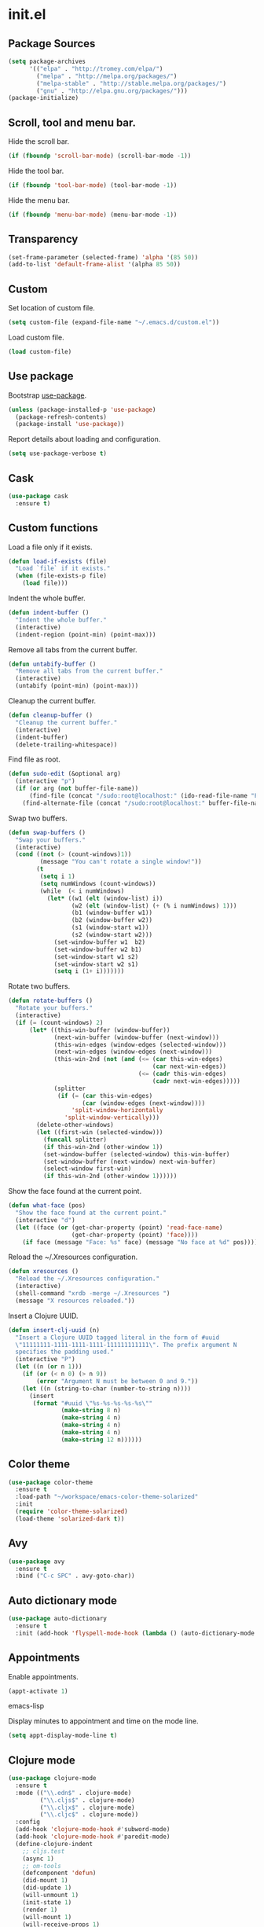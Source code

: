 * init.el
** Package Sources
   #+BEGIN_SRC emacs-lisp
     (setq package-archives
           '(("elpa" . "http://tromey.com/elpa/")
             ("melpa" . "http://melpa.org/packages/")
             ("melpa-stable" . "http://stable.melpa.org/packages/")
             ("gnu" . "http://elpa.gnu.org/packages/")))
     (package-initialize)
   #+END_SRC
** Scroll, tool and menu bar.

   Hide the scroll bar.

   #+BEGIN_SRC emacs-lisp
     (if (fboundp 'scroll-bar-mode) (scroll-bar-mode -1))
   #+END_SRC

   Hide the tool bar.

   #+BEGIN_SRC emacs-lisp
     (if (fboundp 'tool-bar-mode) (tool-bar-mode -1))
   #+END_SRC

   Hide the menu bar.

   #+BEGIN_SRC emacs-lisp
     (if (fboundp 'menu-bar-mode) (menu-bar-mode -1))
   #+END_SRC

** Transparency
   #+BEGIN_SRC emacs-lisp
     (set-frame-parameter (selected-frame) 'alpha '(85 50))
     (add-to-list 'default-frame-alist '(alpha 85 50))
   #+END_SRC
** Custom

   Set location of custom file.

   #+BEGIN_SRC emacs-lisp
     (setq custom-file (expand-file-name "~/.emacs.d/custom.el"))
   #+END_SRC

   Load custom file.

   #+BEGIN_SRC emacs-lisp
     (load custom-file)
   #+END_SRC

** Use package

   Bootstrap [[https://github.com/jwiegley/use-package][use-package]].

   #+BEGIN_SRC emacs-lisp
     (unless (package-installed-p 'use-package)
       (package-refresh-contents)
       (package-install 'use-package))
   #+END_SRC

   Report details about loading and configuration.

   #+BEGIN_SRC emacs-lisp
     (setq use-package-verbose t)
   #+END_SRC
** Cask
   #+BEGIN_SRC emacs-lisp
     (use-package cask
       :ensure t)
   #+END_SRC
** Custom functions

   Load a file only if it exists.

   #+BEGIN_SRC emacs-lisp
     (defun load-if-exists (file)
       "Load `file` if it exists."
       (when (file-exists-p file)
         (load file)))
   #+END_SRC

   Indent the whole buffer.

   #+BEGIN_SRC emacs-lisp
     (defun indent-buffer ()
       "Indent the whole buffer."
       (interactive)
       (indent-region (point-min) (point-max)))
   #+END_SRC

   Remove all tabs from the current buffer.

   #+BEGIN_SRC emacs-lisp
     (defun untabify-buffer ()
       "Remove all tabs from the current buffer."
       (interactive)
       (untabify (point-min) (point-max)))
   #+END_SRC

   Cleanup the current buffer.

   #+BEGIN_SRC emacs-lisp
     (defun cleanup-buffer ()
       "Cleanup the current buffer."
       (interactive)
       (indent-buffer)
       (delete-trailing-whitespace))
   #+END_SRC

   Find file as root.

   #+BEGIN_SRC emacs-lisp
     (defun sudo-edit (&optional arg)
       (interactive "p")
       (if (or arg (not buffer-file-name))
           (find-file (concat "/sudo:root@localhost:" (ido-read-file-name "File: ")))
         (find-alternate-file (concat "/sudo:root@localhost:" buffer-file-name))))
   #+END_SRC

   Swap two buffers.

   #+BEGIN_SRC emacs-lisp
     (defun swap-buffers ()
       "Swap your buffers."
       (interactive)
       (cond ((not (> (count-windows)1))
              (message "You can't rotate a single window!"))
             (t
              (setq i 1)
              (setq numWindows (count-windows))
              (while  (< i numWindows)
                (let* ((w1 (elt (window-list) i))
                       (w2 (elt (window-list) (+ (% i numWindows) 1)))
                       (b1 (window-buffer w1))
                       (b2 (window-buffer w2))
                       (s1 (window-start w1))
                       (s2 (window-start w2)))
                  (set-window-buffer w1  b2)
                  (set-window-buffer w2 b1)
                  (set-window-start w1 s2)
                  (set-window-start w2 s1)
                  (setq i (1+ i)))))))
   #+END_SRC

   Rotate two buffers.

   #+BEGIN_SRC emacs-lisp
     (defun rotate-buffers ()
       "Rotate your buffers."
       (interactive)
       (if (= (count-windows) 2)
           (let* ((this-win-buffer (window-buffer))
                  (next-win-buffer (window-buffer (next-window)))
                  (this-win-edges (window-edges (selected-window)))
                  (next-win-edges (window-edges (next-window)))
                  (this-win-2nd (not (and (<= (car this-win-edges)
                                              (car next-win-edges))
                                          (<= (cadr this-win-edges)
                                              (cadr next-win-edges)))))
                  (splitter
                   (if (= (car this-win-edges)
                          (car (window-edges (next-window))))
                       'split-window-horizontally
                     'split-window-vertically)))
             (delete-other-windows)
             (let ((first-win (selected-window)))
               (funcall splitter)
               (if this-win-2nd (other-window 1))
               (set-window-buffer (selected-window) this-win-buffer)
               (set-window-buffer (next-window) next-win-buffer)
               (select-window first-win)
               (if this-win-2nd (other-window 1))))))
   #+END_SRC

   Show the face found at the current point.

   #+BEGIN_SRC emacs-lisp
     (defun what-face (pos)
       "Show the face found at the current point."
       (interactive "d")
       (let ((face (or (get-char-property (point) 'read-face-name)
                       (get-char-property (point) 'face))))
         (if face (message "Face: %s" face) (message "No face at %d" pos))))
   #+END_SRC

   Reload the ~/.Xresources configuration.

   #+BEGIN_SRC emacs-lisp
     (defun xresources ()
       "Reload the ~/.Xresources configuration."
       (interactive)
       (shell-command "xrdb -merge ~/.Xresources ")
       (message "X resources reloaded."))
   #+END_SRC

   Insert a Clojure UUID.

   #+BEGIN_SRC emacs-lisp
     (defun insert-clj-uuid (n)
       "Insert a Clojure UUID tagged literal in the form of #uuid
       \"11111111-1111-1111-1111-111111111111\". The prefix argument N
       specifies the padding used."
       (interactive "P")
       (let ((n (or n 1)))
         (if (or (< n 0) (> n 9))
             (error "Argument N must be between 0 and 9."))
         (let ((n (string-to-char (number-to-string n))))
           (insert
            (format "#uuid \"%s-%s-%s-%s-%s\""
                    (make-string 8 n)
                    (make-string 4 n)
                    (make-string 4 n)
                    (make-string 4 n)
                    (make-string 12 n))))))
   #+END_SRC

** Color theme
   #+BEGIN_SRC emacs-lisp
     (use-package color-theme
       :ensure t
       :load-path "~/workspace/emacs-color-theme-solarized"
       :init
       (require 'color-theme-solarized)
       (load-theme 'solarized-dark t))
   #+END_SRC
** Avy
   #+BEGIN_SRC emacs-lisp
     (use-package avy
       :ensure t
       :bind ("C-c SPC" . avy-goto-char))
   #+END_SRC
** Auto dictionary mode
   #+BEGIN_SRC emacs-lisp
     (use-package auto-dictionary
       :ensure t
       :init (add-hook 'flyspell-mode-hook (lambda () (auto-dictionary-mode 1))))
   #+END_SRC
** Appointments

   Enable appointments.

   #+BEGIN_SRC emacs-lisp
     (appt-activate 1)
   #+END_SRC emacs-lisp

   Display minutes to appointment and time on the mode line.

   #+BEGIN_SRC emacs-lisp
     (setq appt-display-mode-line t)
   #+END_SRC
** Clojure mode
   #+BEGIN_SRC emacs-lisp
     (use-package clojure-mode
       :ensure t
       :mode (("\\.edn$" . clojure-mode)
              ("\\.cljs$" . clojure-mode)
              ("\\.cljx$" . clojure-mode)
              ("\\.cljc$" . clojure-mode))
       :config
       (add-hook 'clojure-mode-hook #'subword-mode)
       (add-hook 'clojure-mode-hook #'paredit-mode)
       (define-clojure-indent
         ;; cljs.test
         (async 1)
         ;; om-tools
         (defcomponent 'defun)
         (did-mount 1)
         (did-update 1)
         (will-unmount 1)
         (init-state 1)
         (render 1)
         (will-mount 1)
         (will-receive-props 1)
         (will-update 1)
         (should-update 1)
         ;; ClojureScript
         (this-as 1)
         ;; COMPOJURE
         (ANY 2)
         (DELETE 2)
         (GET 2)
         (HEAD 2)
         (POST 2)
         (PUT 2)
         (context 2)
         ;; ALGO.MONADS
         (domonad 1)
         ;; Om.next
         (defui '(1 nil nil (1)))
         ;; CUSTOM
         (api-test 1)
         (web-test 1)
         (database-test 1)
         (defroutes 'defun)
         (assoc-some 1))
       (put 'defmixin 'clojure-backtracking-indent '(4 (2))))

     (use-package clojure-mode-extra-font-locking
       :ensure t)
   #+END_SRC
** Clojure refactor
   #+BEGIN_SRC emacs-lisp
     (use-package clj-refactor
       :ensure t
       :init
       (defun enable-clj-refactor-mode ()
         (clj-refactor-mode 1)
         (cljr-add-keybindings-with-prefix "C-c C-R"))
       (add-hook 'clojure-mode-hook 'enable-clj-refactor-mode)
       ;; Don't use prefix notation when cleaning the ns form.
       (setq cljr-favor-prefix-notation nil))
   #+END_SRC
** Cider
   #+BEGIN_SRC emacs-lisp
     (use-package cider
       :commands (cider-jack-in cider-jack-in-clojurescript)
       :ensure t
       :config
       ;; Enable eldoc in Clojure buffers
       (add-hook 'cider-mode-hook #'eldoc-mode)

       ;; Hide *nrepl-connection* and *nrepl-server* buffers from appearing
       ;; in some buffer switching commands like switch-to-buffer
       (setq nrepl-hide-special-buffers nil)

       ;; Enabling CamelCase support for editing commands(like forward-word,
       ;; backward-word, etc) in the REPL is quite useful since we often have
       ;; to deal with Java class and method names. The built-in Emacs minor
       ;; mode subword-mode provides such functionality
       (add-hook 'cider-repl-mode-hook #'subword-mode)

       ;; The use of paredit when editing Clojure (or any other Lisp) code is
       ;; highly recommended. You're probably using it already in your
       ;; clojure-mode buffers (if you're not you probably should). You might
       ;; also want to enable paredit in the REPL buffer as well.
       (add-hook 'cider-repl-mode-hook #'paredit-mode)

       ;; Auto-select the error buffer when it's displayed:
       (setq cider-auto-select-error-buffer t)

       ;; Controls whether to pop to the REPL buffer on connect.
       (setq cider-repl-pop-to-buffer-on-connect nil)

       ;; Controls whether to auto-select the error popup buffer.
       (setq cider-auto-select-error-buffer t)

       ;; T to wrap history around when the end is reached.
       (setq cider-repl-wrap-history t)

       ;; Log protocol messages to the `nrepl-message-buffer-name' buffer.
       (setq nrepl-log-messages t)

       (setq cider-known-endpoints
             '(("localhost" "127.0.0.1" "7888")))

       ;; Don't show the `*cider-test-report*` buffer on passing tests.
       (setq cider-test-report-on-success nil))
   #+END_SRC
** Compass

   #+BEGIN_SRC emacs-lisp
     (defun compass-watch ()
       "Find the project root and run compass watch."
       (interactive)
       (let ((directory (locate-dominating-file (expand-file-name (directory-file-name ".")) "config.rb"))
             (compilation-ask-about-save nil)
             (compilation-buffer-name-function (lambda (mode) "*compass*")))
         (if directory
             (compile (message (format "cd %s; compass watch" directory)))
           (message "Can't find compass project root."))))
   #+END_SRC

** Company mode

   Enable company mode.

   #+BEGIN_SRC emacs-lisp
     (use-package company
       :ensure t
       :bind ("TAB" . indent-or-complete)
       :defer 1
       :init (global-company-mode))
   #+END_SRC

   Indent with TAB, then do completion.

   #+BEGIN_SRC emacs-lisp
     (defun indent-or-complete ()
       "Indent or complete via company-mode."
       (interactive)
       (if (looking-at "\\_>")
           (company-complete-common)
         (indent-according-to-mode)))
   #+END_SRC

** Company Quickhelp

   #+BEGIN_SRC emacs-lisp
     (use-package company-quickhelp
       :ensure t
       :defer 1
       :init (company-quickhelp-mode 1))

   #+END_SRC

** Configure the full name of the user logged in.
   #+BEGIN_SRC emacs-lisp
     (setq user-full-name "Roman Scherer")
   #+END_SRC
** Dim parentheses
   #+BEGIN_SRC emacs-lisp
     (defface paren-face
       '((((class color) (background dark))
          (:foreground "grey20"))
         (((class color) (background light))
          (:foreground "grey80")))
       "Face used to dim parentheses.")

     (defun dim-parens ()
       (font-lock-add-keywords nil '(("(\\|)" . 'paren-face))))

     (add-hook 'clojure-mode-hook 'dim-parens)
     (add-hook 'emacs-lisp-mode-hook 'dim-parens)
   #+END_SRC

** Fonts

   Use the Inconsolata font.

   #+BEGIN_SRC emacs-lisp
     (defun inconsolata ()
       "Set the default font to Inconsolata."
       (interactive)
       (set-default-font "Inconsolata 14"))
   #+END_SRC
** Global auto revert mode

   Reload files when they change on disk.

   #+BEGIN_SRC emacs-lisp
     (global-auto-revert-mode 1)
   #+END_SRC
** Helm
   #+BEGIN_SRC emacs-lisp
     (use-package helm
       :ensure t
       :bind (("M-x" . helm-M-x)
              ("C-x C-b" . helm-buffers-list))
       :init
       (require 'helm-config)
       (setq helm-mode-fuzzy-match t))
   #+END_SRC
** Helm Projectile
   #+BEGIN_SRC emacs-lisp
     (use-package helm-projectile
       :ensure t
       :bind (("C-c p h" . helm-projectile)))
   #+END_SRC
** Backup

   Put all backup files in a separate directory.

   #+BEGIN_SRC emacs-lisp
     (setq backup-directory-alist '(("." . "~/.emacs.d/backups")))
   #+END_SRC

   Copy all files, don't rename them.

   #+BEGIN_SRC emacs-lisp
     (setq backup-by-copying t)
   #+END_SRC

   Make backups for files under version control as well.

   #+BEGIN_SRC emacs-lisp
     (setq vc-make-backup-files t)
   #+END_SRC

   If t, delete excess backup versions silently.

   #+BEGIN_SRC emacs-lisp
     (setq delete-old-versions t)
   #+END_SRC

   Number of newest versions to keep when a new numbered backup is made.

   #+BEGIN_SRC emacs-lisp
     (setq kept-new-versions 10)
   #+END_SRC

   Number of oldest versions to keep when a new numbered backup is made.

   #+BEGIN_SRC emacs-lisp
     (setq kept-old-versions 0)
   #+END_SRC

   Make numeric backup versions unconditionally.

   #+BEGIN_SRC emacs-lisp
     (setq version-control t)
   #+END_SRC

** Message Buffer

   Increase the number of messages in the *Messages* buffer.

   #+BEGIN_SRC emacs-lisp
     (setq message-log-max 10000)
   #+END_SRC
** Misc

   Answer questions with "y" or "n".

   #+BEGIN_SRC emacs-lisp
     (defalias 'yes-or-no-p 'y-or-n-p)
   #+END_SRC

   Highlight matching parentheses when the point is on them.

   #+BEGIN_SRC emacs-lisp
     (show-paren-mode 1)
   #+END_SRC

   Enter debugger if an error is signaled?

   #+BEGIN_SRC emacs-lisp
     (setq debug-on-error nil)
   #+END_SRC

   Don't show startup message.

   #+BEGIN_SRC emacs-lisp
     (setq inhibit-startup-message t)
   #+END_SRC

   Toggle column number display in the mode line.

   #+BEGIN_SRC emacs-lisp
     (column-number-mode)
   #+END_SRC

   Enable display of time, load level, and mail flag in mode lines.

   #+BEGIN_SRC emacs-lisp
     (display-time)
   #+END_SRC

   Whether to add a newline automatically at the end of the file.

   #+BEGIN_SRC emacs-lisp
     (setq require-final-newline t)
   #+END_SRC

   Highlight trailing whitespace.

   #+BEGIN_SRC emacs-lisp
     (setq show-trailing-whitespace t)
   #+END_SRC

   Controls the operation of the TAB key.

   #+BEGIN_SRC emacs-lisp
     (setq tab-always-indent 'complete)
   #+END_SRC

   The maximum size in lines for term buffers.

   #+BEGIN_SRC emacs-lisp
     (setq term-buffer-maximum-size (* 10 2048))
   #+END_SRC

   Use Chromium as default browser.

   #+BEGIN_SRC emacs-lisp
     (setq browse-url-browser-function 'browse-url-chromium)
   #+END_SRC

   Clickable URLs.

   #+BEGIN_SRC emacs-lisp
     (define-globalized-minor-mode global-goto-address-mode goto-address-mode goto-address-mode)
     (global-goto-address-mode)
   #+END_SRC

** Mac OSX

   This variable describes the behavior of the command key.

   #+BEGIN_SRC emacs-lisp
     (setq mac-option-key-is-meta t)
     (setq mac-right-option-modifier nil)
   #+END_SRC

** Abbrev mode

   Set the name of file from which to read abbrevs.

   #+BEGIN_SRC emacs-lisp
     (setq abbrev-file-name "~/.emacs.d/abbrev_defs")
   #+END_SRC

   Silently save word abbrevs too when files are saved.

   #+BEGIN_SRC emacs-lisp
     (setq save-abbrevs 'silently)
   #+END_SRC

** Compilation mode

   Auto scroll compilation buffer.

   #+BEGIN_SRC emacs-lisp
     (setq compilation-scroll-output 't)
   #+END_SRC

   Enable colors in compilation mode.
   http://stackoverflow.com/questions/3072648/cucumbers-ansi-colors-messing-up-emacs-compilation-buffer

   #+BEGIN_SRC emacs-lisp
     (defun colorize-compilation-buffer ()
       (toggle-read-only)
       (ansi-color-apply-on-region (point-min) (point-max))
       (toggle-read-only))

     (add-hook 'compilation-filter-hook 'colorize-compilation-buffer)
   #+END_SRC

** Leiningen

   Auto compile ClojureScript.

   #+BEGIN_SRC emacs-lisp
     (defun lein-cljsbuild ()
       (interactive)
       (compile "lein clean; lein cljsbuild auto"))
   #+END_SRC

   Start a Rhino REPL.

   #+BEGIN_SRC emacs-lisp
     (defun lein-rhino-repl ()
       "Start a Rhino repl via Leiningen."
       (interactive)
       (run-lisp "lein trampoline cljsbuild repl-rhino"))
   #+END_SRC

   Start a Node.js REPL.

   #+BEGIN_SRC emacs-lisp
     (defun lein-node-repl ()
       "Start a NodeJS repl via Leiningen."
       (interactive)
       (run-lisp "lein trampoline noderepl"))
   #+END_SRC

** CSS mode
   #+BEGIN_SRC emacs-lisp
     (use-package css-mode
       :ensure t
       :mode ("\\.css\\'" . css-mode)
       :config (setq css-indent-offset 2))
   #+END_SRC
** SCSS mode
   #+BEGIN_SRC emacs-lisp
     (use-package scss-mode
       :ensure t
       :mode (("\\.sass\\'" . scss-mode)
              ("\\.scss\\'" . scss-mode))
       :config (setq scss-compile-at-save nil))
   #+END_SRC
** Desktop save mode

   Always save desktop.

   #+BEGIN_SRC emacs-lisp
     (setq desktop-save t)
   #+END_SRC

   Load desktop even if it is locked.

   #+BEGIN_SRC emacs-lisp
     (setq desktop-load-locked-desktop t)
   #+END_SRC

   Number of buffers to restore immediately.

   #+BEGIN_SRC emacs-lisp
     (setq desktop-restore-eager 4)
   #+END_SRC

   Enable desktop save mode.

   #+BEGIN_SRC emacs-lisp
     (desktop-save-mode 1)
   #+END_SRC

** Inferior Lisp mode

   Use Steel Bank Common Lisp (SBCL) as inferior-lisp-program.

   #+BEGIN_SRC emacs-lisp
     (setq inferior-lisp-program "sbcl")
   #+END_SRC

** Dired mode

   Switches passed to `ls' for Dired. MUST contain the `l' option.

   #+BEGIN_SRC emacs-lisp
     (setq dired-listing-switches "-alh")
   #+END_SRC

   Try to guess a default target directory.

   #+BEGIN_SRC emacs-lisp
     (setq dired-dwim-target t)
   #+END_SRC

   Find Clojure files in dired mode.

   #+BEGIN_SRC emacs-lisp
     (defun find-dired-clojure (dir)
       "Run find-dired on Clojure files."
       (interactive (list (read-directory-name "Run find (Clojure) in directory: " nil "" t)))
       (find-dired dir "-name \"*.clj\""))
   #+END_SRC

   Find Ruby files in dired mode.

   #+BEGIN_SRC emacs-lisp
     (defun find-dired-ruby (dir)
       "Run find-dired on Ruby files."
       (interactive (list (read-directory-name "Run find (Ruby) in directory: " nil "" t)))
       (find-dired dir "-name \"*.rb\""))
   #+END_SRC

** Dired-x mode

   User-defined alist of rules for suggested commands.

   #+BEGIN_SRC emacs-lisp
     (setq dired-guess-shell-alist-user
           '(("\\.mp4$" "mplayer")
             ("\\.mkv$" "mplayer")
             ("\\.mov$" "mplayer")
             ("\\.pdf$" "evince")
             ("\\.xlsx?$" "libreoffice")))
   #+END_SRC

   Run shell command in background.

   #+BEGIN_SRC emacs-lisp
     (defun dired-do-shell-command-in-background (command)
       "In dired, do shell command in background on the file or directory named on
      this line."
       (interactive
        (list (dired-read-shell-command (concat "& on " "%s: ") nil (list (dired-get-filename)))))
       (call-process command nil 0 nil (dired-get-filename)))

     (add-hook 'dired-load-hook
               (lambda ()
                 (load "dired-x")
                 (define-key dired-mode-map "&" 'dired-do-shell-command-in-background)))
   #+END_SRC

** Electric pair mode

   Electric Pair mode, a global minor mode, provides a way to easily
   insert matching delimiters. Whenever you insert an opening
   delimiter, the matching closing delimiter is automatically inserted
   as well, leaving point between the two.

   #+BEGIN_SRC emacs-lisp
     (electric-pair-mode t)
   #+END_SRC
** Engine Mode

   #+BEGIN_SRC emacs-lisp
     (use-package engine-mode
       :ensure t
       :commands (engine/search-github engine/search-google)
       :config
       (engine-mode t)
       (defengine github
         "https://github.com/search?ref=simplesearch&q=%s")
       (defengine google
         "http://www.google.com/search?ie=utf-8&oe=utf-8&q=%s"
         :keybinding "g"))
   #+END_SRC

** Emacs Lisp mode

   Unequivocally turn on ElDoc mode.

   #+BEGIN_SRC emacs-lisp
     (add-hook 'emacs-lisp-mode-hook 'turn-on-eldoc-mode)
   #+END_SRC

   Auto load files.

   #+BEGIN_SRC emacs-lisp
     (add-to-list 'auto-mode-alist '("Cask" . emacs-lisp-mode))
   #+END_SRC

   Key bindings.

   #+BEGIN_SRC emacs-lisp
     (let ((mode emacs-lisp-mode-map))
       (define-key mode (kbd "C-c m") 'macrostep-expand)
       (define-key mode (kbd "C-c e E") 'elint-current-buffer)
       (define-key mode (kbd "C-c e c") 'cancel-debug-on-entry)
       (define-key mode (kbd "C-c e d") 'debug-on-entry)
       (define-key mode (kbd "C-c e e") 'toggle-debug-on-error)
       (define-key mode (kbd "C-c e f") 'emacs-lisp-byte-compile-and-load)
       (define-key mode (kbd "C-c e l") 'find-library)
       (define-key mode (kbd "C-c e r") 'eval-region)
       (define-key mode (kbd "C-c C-k") 'eval-buffer)
       (define-key mode (kbd "C-c ,") 'ert)
       (define-key mode (kbd "C-c C-,") 'ert))
   #+END_SRC

** Elisp slime navigation
   #+BEGIN_SRC emacs-lisp
     (use-package elisp-slime-nav
       :ensure t
       :init
       (add-hook 'emacs-lisp-mode-hook 'elisp-slime-nav-mode))
   #+END_SRC
** Emacs server

   Start the Emacs server if it's not running.

   #+BEGIN_SRC emacs-lisp
     (use-package server
       :ensure t
       :if window-system
       :init
       (require 'server)
       (unless (server-running-p)
         (add-hook 'after-init-hook 'server-start t)))
   #+END_SRC

** Emacs multimedia system
   #+BEGIN_SRC emacs-lisp
     (use-package emms
       :ensure t
       :defer 1
       :init
       (progn
         (emms-all)
         (emms-default-players)

         (add-to-list 'emms-player-list 'emms-player-mpd)
         (condition-case nil
             (emms-player-mpd-connect)
           (error (message "Can't connect to music player daemon.")))

         (setq emms-source-file-directory-tree-function 'emms-source-file-directory-tree-find)
         (setq emms-player-mpd-music-directory (expand-file-name "~/Music"))
         (load-if-exists "~/.emms.el")
         (add-to-list 'emms-stream-default-list
                      '("SomaFM: Space Station" "http://www.somafm.com/spacestation.pls" 1 streamlist))))
   #+END_SRC
** Expand region
   #+BEGIN_SRC emacs-lisp
     (use-package expand-region
       :ensure t
       :bind (("C-c C-+" . er/expand-region)
              ("C-c C--" . er/contract-region)))
   #+END_SRC
** Fly Spell mode

   Enable flyspell in text mode.

   #+BEGIN_SRC emacs-lisp
     (defun enable-flyspell-mode ()
       "Enable Flyspell mode."
       (flyspell-mode 1))

     (dolist (hook '(text-mode-hook))
       (add-hook hook 'enable-flyspell-mode))
   #+END_SRC

   Enable flyspell in programming mode.

   #+BEGIN_SRC emacs-lisp
     (defun enable-flyspell-prog-mode ()
       "Enable Flyspell Programming mode."
       (flyspell-prog-mode))

     (dolist (hook '(prog-mode-hook))
       (add-hook hook 'enable-flyspell-prog-mode))
   #+END_SRC

   Don't print messages when checking words.

   #+BEGIN_SRC emacs-lisp
     (setq flyspell-issue-message-flag nil)
   #+END_SRC

** Github browse file
   #+BEGIN_SRC emacs-lisp
     (use-package github-browse-file
       :ensure t
       :commands (github-browse-file github-browse-file-blame))
   #+END_SRC
** Gnus

   Write mail with Gnus.

   #+BEGIN_SRC emacs-lisp
     (setq mail-user-agent 'gnus-user-agent)
   #+END_SRC

   The gnus-select-method variable says where Gnus should look for
   news. This variable should be a list where the first element says
   how and the second element says where. This method is your native
   method. All groups not fetched with this method are secondary or
   foreign groups.

   #+BEGIN_SRC emacs-lisp
     (setq gnus-select-method
           '(nnimap "gmail"
                    (nnimap-address "imap.gmail.com")
                    (nnimap-server-port 993)
                    (nnimap-stream ssl)))
   #+END_SRC

   All Gmail system labels have a prefix [Gmail], which matches the
   default value of gnus-ignored-newsgroups. A workaround is to redefine
   it as follows.

   #+BEGIN_SRC emacs-lisp
     (setq gnus-ignored-newsgroups "^to\\.\\|^[0-9. ]+\\( \\|$\\)\\|^[\"]\"[#'()]")
   #+END_SRC

   An integer that says how verbose Gnus should be. The higher the
   number, the more messages Gnus will flash to say what it's doing.
   At zero, Gnus will be totally mute; at five, Gnus will display most
   important messages; and at ten, Gnus will keep on jabbering all the
   time.

   #+BEGIN_SRC emacs-lisp
     (setq gnus-verbose 10)
   #+END_SRC

*** Gnus Demon

    Require the Gnus demon.

    #+BEGIN_SRC emacs-lisp
      (require 'gnus-demon)
    #+END_SRC

    Add daemonic server disconnection to Gnus.

    #+BEGIN_SRC emacs-lisp
      (gnus-demon-add-disconnection)
    #+END_SRC

    Add daemonic scanning of mail from the mail backends.

    #+BEGIN_SRC emacs-lisp
      (gnus-demon-add-scanmail)
    #+END_SRC

    Add daemonic nntp server disconnection to Gnus. If no commands
    have gone out via nntp during the last five minutes, the
    connection is closed.

    #+BEGIN_SRC emacs-lisp
      (gnus-demon-add-nntp-close-connection)
    #+END_SRC

** Ido mode

   #+BEGIN_SRC emacs-lisp
     (setq ido-auto-merge-work-directories-length nil)
   #+END_SRC

   Always create new buffer if no buffer matches substring.

   #+BEGIN_SRC emacs-lisp
     (setq ido-create-new-buffer 'always)
   #+END_SRC

   Enable flexible string matching.

   #+BEGIN_SRC emacs-lisp
     (setq ido-enable-flex-matching t)
   #+END_SRC

   #+BEGIN_SRC emacs-lisp
     (setq ido-enable-prefix nil)
   #+END_SRC

   #+BEGIN_SRC emacs-lisp
     (setq ido-handle-duplicate-virtual-buffers 2)
   #+END_SRC

   #+BEGIN_SRC emacs-lisp
     (setq ido-max-prospects 10)
   #+END_SRC

   #+BEGIN_SRC emacs-lisp
     (setq ido-use-filename-at-point 'guess)
   #+END_SRC

   #+BEGIN_SRC emacs-lisp
     (setq ido-use-virtual-buffers t)
   #+END_SRC

   Use ido everywhere

   #+BEGIN_SRC emacs-lisp
     (setq ido-everywhere t)
   #+END_SRC

   Enable IDO mode.

   #+BEGIN_SRC emacs-lisp
     (ido-mode t)
   #+END_SRC

** Ido vertical mode
   #+BEGIN_SRC emacs-lisp
     (use-package ido-vertical-mode
       :ensure t
       :init
       (ido-vertical-mode)
       (setq ido-vertical-define-keys 'C-n-and-C-p-only))
   #+END_SRC
** Flx mode
   #+BEGIN_SRC emacs-lisp
     (use-package flx-ido
       :ensure t
       :init
       (flx-ido-mode 1)
       ;; disable ido faces to see flx highlights.
       (setq ido-use-faces nil)
       (setq gc-cons-threshold 20000000))
   #+END_SRC
** Magit
   #+BEGIN_SRC emacs-lisp
     (use-package magit
       :ensure t
       :bind (("C-x C-g s" . magit-status))
       :config
       (setq magit-last-seen-setup-instructions "1.4.0")
       (setq magit-stage-all-confirm nil)
       (setq magit-unstage-all-confirm nil)
       (setq ediff-window-setup-function 'ediff-setup-windows-plain))
   #+END_SRC
** Java

   Indent Java annotations. See http://lists.gnu.org/archive/html/help-gnu-emacs/2011-04/msg00262.html

   #+BEGIN_SRC emacs-lisp
     (add-hook
      'java-mode-hook
      '(lambda ()
         (setq c-comment-start-regexp "\\(@\\|/\\(/\\|[*][*]?\\)\\)")
         (modify-syntax-entry ?@ "< b" java-mode-syntax-table)))
   #+END_SRC

** Octave

   #+BEGIN_SRC emacs-lisp
     (add-to-list 'auto-mode-alist '("\\.m$" . octave-mode))
     (add-hook 'octave-mode-hook
               (lambda ()
                 (abbrev-mode 1)
                 (auto-fill-mode 1)
                 (if (eq window-system 'x)
                     (font-lock-mode 1))))
   #+END_SRC

** IRC
   #+BEGIN_SRC emacs-lisp
     (load-if-exists "~/.rcirc.el")

     (setq rcirc-default-nick "r0man"
           rcirc-default-user-name "r0man"
           rcirc-default-full-name "Roman Scherer"
           rcirc-server-alist '(("irc.freenode.net" :channels ("#clojure")))
           rcirc-private-chat t
           rcirc-debug-flag t)

     (add-hook 'rcirc-mode-hook
               (lambda ()
                 (set (make-local-variable 'scroll-conservatively) 8192)
                 (rcirc-track-minor-mode 1)
                 (flyspell-mode 1)))
   #+END_SRC

** Mail

   My email address.

   #+BEGIN_SRC emacs-lisp
     (setq user-mail-address "roman.scherer@burningswell.com")
   #+END_SRC

   Use message mode to send emails.

   #+BEGIN_SRC emacs-lisp
     (setq mail-user-agent 'message-user-agent)
   #+END_SRC

   Load smtpmail

   #+BEGIN_SRC emacs-lisp
     (require 'smtpmail)
   #+END_SRC

   Send mail via smtpmail.

   #+BEGIN_SRC emacs-lisp
     (setq send-mail-function 'smtpmail-send-it)
     (setq message-send-mail-function 'smtpmail-send-it)
   #+END_SRC

   Whether to print info in debug buffer.

   #+BEGIN_SRC emacs-lisp
     (setq smtpmail-debug-info t)
   #+END_SRC

   The name of the host running SMTP server.

   #+BEGIN_SRC emacs-lisp
     (setq smtpmail-smtp-server "smtp.gmail.com")
   #+END_SRC

   SMTP service port number.

   #+BEGIN_SRC emacs-lisp
     (setq smtpmail-smtp-service 587)
   #+END_SRC

** Macrostep
   #+BEGIN_SRC emacs-lisp
     (use-package macrostep
       :ensure t
       :defer 1)
   #+END_SRC
** Markdown mode
   #+BEGIN_SRC emacs-lisp
     (use-package markdown-mode
       :ensure t
       :mode ("\\.md\\'" . markdown-mode)
       :config
       (setq markdown-command "doctor")
       (add-to-list 'auto-mode-alist '("README\\.md\\'" . gfm-mode)))
   #+END_SRC
** Multi term

   #+BEGIN_SRC emacs-lisp
     (use-package multi-term
       :ensure t
       :bind (("C-x M" . multi-term)
              ("C-x m" . switch-to-term-mode-buffer))
       :config
       ;; (setq multi-term-dedicated-select-after-open-p t
       ;;       multi-term-dedicated-window-height 25
       ;;       multi-term-program "/bin/bash")

       ;; ;; Enable compilation-shell-minor-mode in multi term.
       ;; ;; http://www.masteringemacs.org/articles/2012/05/29/compiling-running-scripts-emacs/

       ;; ;; TODO: WTF? Turns off colors in terminal.
       ;; ;; (add-hook 'term-mode-hook 'compilation-shell-minor-mode)
       (add-hook 'term-mode-hook
                 (lambda ()
                   (dolist
                       (bind '(("<S-down>" . multi-term)
                               ("<S-left>" . multi-term-prev)
                               ("<S-right>" . multi-term-next)
                               ("C-<backspace>" . term-send-backward-kill-word)
                               ("C-<delete>" . term-send-forward-kill-word)
                               ("C-<left>" . term-send-backward-word)
                               ("C-<right>" . term-send-forward-word)
                               ("C-c C-j" . term-line-mode)
                               ("C-c C-k" . term-char-mode)
                               ("C-v" . scroll-up)
                               ("C-y" . term-paste)
                               ("C-z" . term-stop-subjob)
                               ("M-DEL" . term-send-backward-kill-word)
                               ("M-d" . term-send-forward-kill-word)))
                     (add-to-list 'term-bind-key-alist bind)))))
   #+END_SRC

   Returns the most recently used term-mode buffer.

   #+BEGIN_SRC emacs-lisp
     (defun last-term-mode-buffer (list-of-buffers)
       "Returns the most recently used term-mode buffer."
       (when list-of-buffers
         (if (eq 'term-mode (with-current-buffer (car list-of-buffers) major-mode))
             (car list-of-buffers) (last-term-mode-buffer (cdr list-of-buffers)))))
   #+END_SRC

   Switch to the most recently used term-mode buffer, or create a new one.

   #+BEGIN_SRC emacs-lisp
     (defun switch-to-term-mode-buffer ()
       "Switch to the most recently used term-mode buffer, or create a
     new one."
       (interactive)
       (let ((buffer (last-term-mode-buffer (buffer-list))))
         (if (not buffer)
             (multi-term)
           (switch-to-buffer buffer))))
   #+END_SRC

** Multiple cursors
   #+BEGIN_SRC emacs-lisp
     (use-package multiple-cursors
       :ensure t
       :defer 1)
   #+END_SRC
** Fuck the NSA

   http://www.gnu.org/software/emacs/manual/html_node/emacs/Mail-Amusements.html

   #+BEGIN_SRC emacs-lisp
     (setq mail-signature
           '(progn
              (goto-char (point-max))
              (insert "\n\n--------------------------------------------------------------------------------")
              (spook)))
   #+END_SRC
** Save hist mode

   Save the mini buffer history.

   #+BEGIN_SRC emacs-lisp
     (setq savehist-additional-variables '(kill-ring search-ring regexp-search-ring))
     (setq savehist-file "~/.emacs.d/savehist")
     (savehist-mode 1)
   #+END_SRC

** Slime

   The Superior Lisp Interaction Mode for Emacs

   #+BEGIN_SRC emacs-lisp
     (use-package slime
       :commands (slime)
       :ensure t)
   #+END_SRC
** Smarter beginning of line
   #+BEGIN_SRC emacs-lisp
     (defun smarter-move-beginning-of-line (arg)
       "Move point back to indentation of beginning of line.

     Move point to the first non-whitespace character on this line.
     If point is already there, move to the beginning of the line.
     Effectively toggle between the first non-whitespace character and
     the beginning of the line.

     If ARG is not nil or 1, move forward ARG - 1 lines first.  If
     point reaches the beginning or end of the buffer, stop there."
       (interactive "^p")
       (setq arg (or arg 1))

       ;; Move lines first
       (when (/= arg 1)
         (let ((line-move-visual nil))
           (forward-line (1- arg))))

       (let ((orig-point (point)))
         (back-to-indentation)
         (when (= orig-point (point))
           (move-beginning-of-line 1))))

   #+END_SRC

   Remap C-a to `smarter-move-beginning-of-line'

   #+BEGIN_SRC emacs-lisp
     (global-set-key [remap move-beginning-of-line]
                     'smarter-move-beginning-of-line)
   #+END_SRC

** SQL mode

   Use 2 spaces for indentation in SQL mode.

   #+BEGIN_SRC emacs-lisp
     (setq sql-indent-offset 2)
   #+END_SRC

   Load database connection settings.

   #+BEGIN_SRC emacs-lisp
     (eval-after-load "sql"
       '(load-if-exists "~/.sql.el"))
   #+END_SRC

** Tramp
   #+BEGIN_SRC emacs-lisp
     (eval-after-load "tramp"
       '(progn
          (tramp-set-completion-function
           "ssh"
           '((tramp-parse-shosts "~/.ssh/known_hosts")
             (tramp-parse-hosts "/etc/hosts")))))
   #+END_SRC

** Uniquify
   #+BEGIN_SRC emacs-lisp
     (require 'uniquify)
     (setq uniquify-buffer-name-style 'post-forward-angle-brackets)
     (setq uniquify-separator "|")
     (setq uniquify-ignore-buffers-re "^\\*")
     (setq uniquify-after-kill-buffer-p t)
   #+END_SRC

** Org mode

   Use Cider as backend.

   #+BEGIN_SRC emacs-lisp
     (use-package ob-clojure
       :defer 1
       :init
       (require 'ob-clojure)
       (setq org-babel-clojure-backend 'cider))

   #+END_SRC

   Configure active languages for Babel.

   #+BEGIN_SRC emacs-lisp
     (org-babel-do-load-languages
      'org-babel-load-languages
      '((clojure . t)
        (emacs-lisp . t)
        (ruby . t)
        (sh . t)
        (sql . t)))
   #+END_SRC

   Fontify org mode code blocks.

   #+BEGIN_SRC emacs-lisp
     (setq org-src-fontify-natively t)
   #+END_SRC

** Paredit
   #+BEGIN_SRC emacs-lisp
     (use-package paredit
       :ensure t
       :init (dolist (mode '(scheme emacs-lisp lisp clojure clojurescript))
               (add-hook (intern (concat (symbol-name mode) "-mode-hook"))
                         'paredit-mode)))
   #+END_SRC
** Pretty lambda
   #+BEGIN_SRC emacs-lisp
     (use-package pretty-lambdada
       :ensure t
       :defer 1
       :init (pretty-lambda-for-modes))
   #+END_SRC
** Projectile
   #+BEGIN_SRC emacs-lisp
     (use-package projectile
       :ensure t
       :defer 1
       :init
       (add-hook 'clojure-mode-hook 'projectile-mode)
       (add-hook 'ruby-mode-hook 'projectile-mode))
   #+END_SRC
** Popwin
   #+BEGIN_SRC emacs-lisp
     (use-package popwin
       :ensure t
       :defer 1
       :init
       (setq display-buffer-function 'popwin:display-buffer)
       (setq popwin:special-display-config
             '(("*Help*"  :height 30)
               ("*Completions*" :noselect t)
               ("*Messages*" :noselect t :height 30)
               ("*Apropos*" :noselect t :height 30)
               ("*Backtrace*" :height 30)
               ("*Messages*" :height 30)
               ("*Occur*" :noselect t)
               ("*Ido Completions*" :noselect t :height 30)
               ("*magit-commit*" :noselect t :height 40 :width 80 :stick t)
               ("*magit-diff*" :noselect t :height 40 :width 80)
               ("*magit-edit-log*" :noselect t :height 15 :width 80)
               ("\\*ansi-term\\*.*" :regexp t :height 30)
               ("*shell*" :height 30)
               (".*overtone.log" :regexp t :height 30)
               ("*gists*" :height 30)
               ("*sldb.*":regexp t :height 30)
               ("*Kill Ring*" :height 30)
               ("*Compile-Log*" :height 30 :stick t)
               ("*git-gutter:diff*" :height 30 :stick t))))
   #+END_SRC
** Ruby mode
   #+BEGIN_SRC emacs-lisp
     (use-package ruby-mode
       :ensure t
       :mode (("Capfile$" . ruby-mode)
              ("Gemfile$" . ruby-mode)
              ("Guardfile$" . ruby-mode)
              ("Rakefile$" . ruby-mode)
              ("Vagrantfile$" . ruby-mode)
              ("\\.gemspec$" . ruby-mode)
              ("\\.rake$" . ruby-mode)
              ("\\.ru$" . ruby-mode)))
   #+END_SRC
** Rainbow mode
   #+BEGIN_SRC emacs-lisp
     (use-package rainbow-mode
       :ensure t
       :defer 1)
   #+END_SRC** Slamhound
   #+BEGIN_SRC emacs-lisp
     (use-package slamhound
       :ensure t
       :commands (slamhound))
   #+END_SRC
** Smooth scrolling
   #+BEGIN_SRC emacs-lisp
     (use-package smooth-scrolling
       :ensure t
       :defer 1)
   #+END_SRC
** SoundKlaus
   #+BEGIN_SRC emacs-lisp
     (use-package soundklaus
       :ensure t
       :commands
       (soundklaus-activities
        soundklaus-connect
        soundklaus-my-favorites
        soundklaus-my-playlists
        soundklaus-my-tracks
        soundklaus-playlists
        soundklaus-tracks)
       :load-path "~/workspace/soundklaus.el")
   #+END_SRC
** Tabs

   Don't insert tabs.

   #+BEGIN_SRC emacs-lisp
     (setq-default indent-tabs-mode nil)
   #+END_SRC
** Web mode
   #+BEGIN_SRC emacs-lisp
     (use-package web-mode
       :ensure t
       :mode (("\\.jsx$" . web-mode)
              ("\\.html$" . web-mode))
       :config
       (setq web-mode-code-indent-offset 2
             web-mode-css-indent-offset 2
             web-mode-markup-indent-offset 2))
   #+END_SRC
** Winner mode
   #+BEGIN_SRC emacs-lisp
     (winner-mode)
   #+END_SRC

** YAML mode
   #+BEGIN_SRC emacs-lisp
     (use-package yaml-mode
       :ensure t
       :mode (("\\.yml$" . yaml-mode)))
   #+END_SRC
** YASnippet
   #+BEGIN_SRC emacs-lisp
     (use-package yasnippet
       :ensure t
       :defer 1
       :init
       (yas-reload-all)
       (mapcar
        (lambda (mode)
          (add-hook mode #'yas-minor-mode))
        '(clojure-mode-hook
          emacs-lisp-mode
          js-mode
          js2-mode
          lisp--interaction-mode
          lisp-mode
          ruby-mode
          sql-mode)))
   #+END_SRC
** After init hook
   #+BEGIN_SRC emacs-lisp
     (add-hook
      'after-init-hook
      (lambda ()

        ;; Load system specific config.
        (load-if-exists (concat user-emacs-directory system-name ".el"))

        ;; Start a terminal.
        (multi-term)

        ;; Load keyboard bindings.
        (global-set-key (kbd "C-c C-c M-x") 'execute-extended-command)
        (global-set-key (kbd "C-c n") 'cleanup-buffer)
        (global-set-key (kbd "C-c r") 'rotate-buffers)
        (global-set-key (kbd "C-c C-t") 'projectile-toggle-between-implementation-and-test)
        (global-set-key (kbd "C-x C-d") 'dired)
        (global-set-key (kbd "C-x C-f") 'projectile-find-file)
        (global-set-key (kbd "C-x C-g b") 'mo-git-blame-current)
        (global-set-key (kbd "C-x C-o") 'delete-blank-lines)
        (global-set-key (kbd "C-x TAB") 'indent-rigidly)
        (global-set-key (kbd "C-x ^") 'enlarge-window)
        (global-set-key (kbd "C-x f") 'ido-find-file)
        (global-set-key (kbd "C-x h") 'mark-whole-buffer)

        (define-key lisp-mode-shared-map (kbd "RET") 'reindent-then-newline-and-indent)
        (define-key read-expression-map (kbd "TAB") 'lisp-complete-symbol)))
   #+END_SRC
